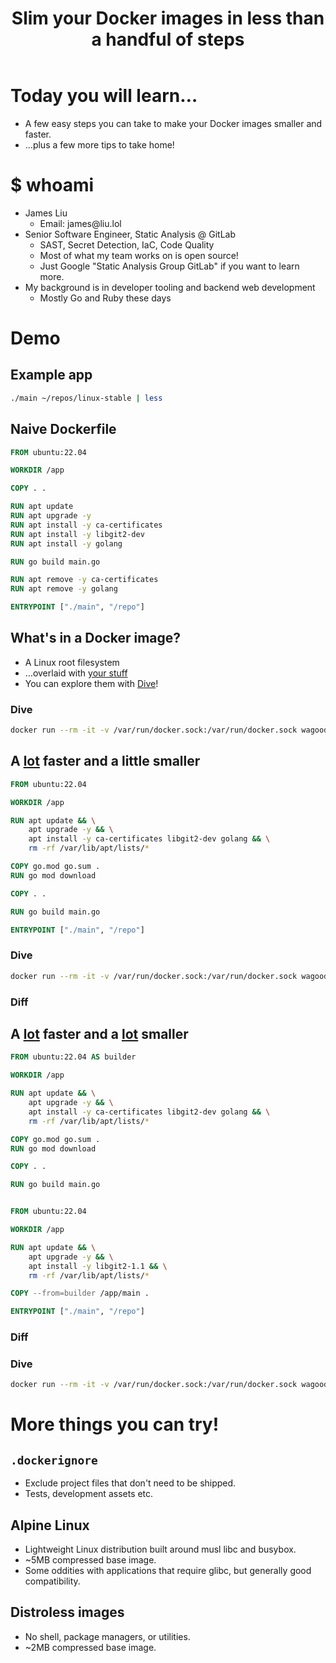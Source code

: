#+TITLE: Slim your Docker images in less than a handful of steps

* Today you will learn...
- A few easy steps you can take to make your Docker images smaller and faster.
- ...plus a few more tips to take home!
* $ whoami
- James Liu
  - Email: james@liu.lol
- Senior Software Engineer, Static Analysis @ GitLab
  - SAST, Secret Detection, IaC, Code Quality
  - Most of what my team works on is open source!
  - Just Google "Static Analysis Group GitLab" if you want to learn more.
- My background is in developer tooling and backend web development
  - Mostly Go and Ruby these days
* Demo
** Example app
#+begin_src sh
./main ~/repos/linux-stable | less
#+end_src
** Naive Dockerfile
#+name: dockerfile_naive
#+begin_src dockerfile
FROM ubuntu:22.04

WORKDIR /app

COPY . .

RUN apt update
RUN apt upgrade -y
RUN apt install -y ca-certificates
RUN apt install -y libgit2-dev
RUN apt install -y golang

RUN go build main.go

RUN apt remove -y ca-certificates
RUN apt remove -y golang

ENTRYPOINT ["./main", "/repo"]
#+end_src

** What's in a Docker image?
- A Linux root filesystem
- ...overlaid with _your stuff_
- You can explore them with [[https://github.com/wagoodman/dive][Dive]]!
*** Dive
#+begin_src sh
docker run --rm -it -v /var/run/docker.sock:/var/run/docker.sock wagoodman/dive:latest demo:1-naive
#+end_src

** A _lot_ faster and a little smaller
#+name: dockerfile_packagemanager
#+begin_src dockerfile
FROM ubuntu:22.04

WORKDIR /app

RUN apt update && \
    apt upgrade -y && \
    apt install -y ca-certificates libgit2-dev golang && \
    rm -rf /var/lib/apt/lists/*

COPY go.mod go.sum .
RUN go mod download

COPY . .

RUN go build main.go

ENTRYPOINT ["./main", "/repo"]
#+end_src

*** Dive
#+begin_src sh
docker run --rm -it -v /var/run/docker.sock:/var/run/docker.sock wagoodman/dive:latest demo:4-packagemanager
#+end_src
*** Diff
#+begin_src sh :noweb yes :exports results :results verbatim :wrap src diff

cat <<EOF >/tmp/Dockerfile.prev
<<dockerfile_naive>>
EOF

cat <<EOF >/tmp/Dockerfile.new
<<dockerfile_packagemanager>>
EOF

diff -u /tmp/Dockerfile.prev /tmp/Dockerfile.new
rm -f /tmp/Dockerfile.prev /tmp/Dockerfile.new
#+end_src

** A _lot_ faster and a _lot_ smaller
#+name: dockerfile_multistage
#+begin_src dockerfile
FROM ubuntu:22.04 AS builder

WORKDIR /app

RUN apt update && \
    apt upgrade -y && \
    apt install -y ca-certificates libgit2-dev golang && \
    rm -rf /var/lib/apt/lists/*

COPY go.mod go.sum .
RUN go mod download

COPY . .

RUN go build main.go


FROM ubuntu:22.04

WORKDIR /app

RUN apt update && \
    apt upgrade -y && \
    apt install -y libgit2-1.1 && \
    rm -rf /var/lib/apt/lists/*

COPY --from=builder /app/main .

ENTRYPOINT ["./main", "/repo"]
#+end_src

*** Diff
#+begin_src sh :noweb yes :exports results :results verbatim :wrap src diff

cat <<EOF >/tmp/Dockerfile.prev
<<dockerfile_packagemanager>>
EOF

cat <<EOF >/tmp/Dockerfile.new
<<dockerfile_multistage>>
EOF

diff -u /tmp/Dockerfile.prev /tmp/Dockerfile.new
rm -f /tmp/Dockerfile.prev /tmp/Dockerfile.new
#+end_src

*** Dive
#+begin_src sh
docker run --rm -it -v /var/run/docker.sock:/var/run/docker.sock wagoodman/dive:latest demo:5-multistage
#+end_src

* More things you can try!
** =.dockerignore=
- Exclude project files that don't need to be shipped.
- Tests, development assets etc.
** Alpine Linux
- Lightweight Linux distribution built around musl libc and busybox.
- ~5MB compressed base image.
- Some oddities with applications that require glibc, but generally good compatibility.
** Distroless images
- No shell, package managers, or utilities.
- ~2MB compressed base image.
